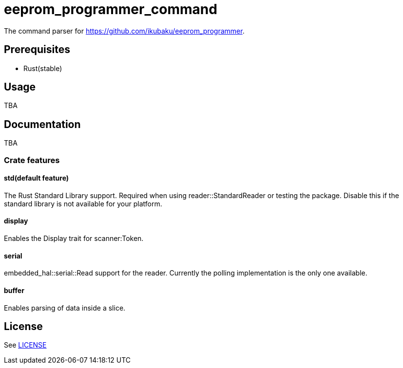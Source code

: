 = eeprom_programmer_command

The command parser for https://github.com/ikubaku/eeprom_programmer.

== Prerequisites
* Rust(stable)

== Usage
TBA

== Documentation
TBA

=== Crate features
==== std(default feature)
The Rust Standard Library support. Required when using reader::StandardReader or testing the package. Disable this if the standard library is not available for your platform.

==== display
Enables the Display trait for scanner:Token.

==== serial
embedded_hal::serial::Read support for the reader. Currently the polling implementation is the only one available.

==== buffer
Enables parsing of data inside a slice.

== License
See link:LICENSE[]
